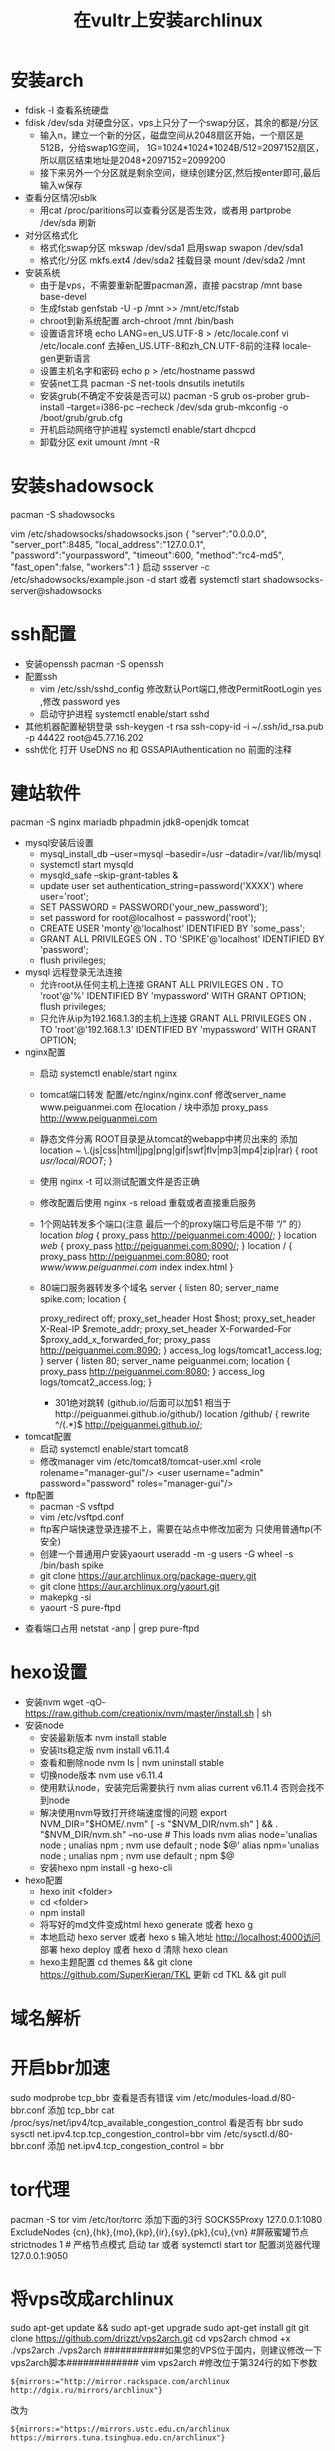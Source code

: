 #+OPTIONS: ^:nil
#+STARTUP: indent
#+HTML_HEAD: <link rel="stylesheet" type="text/css" href="/home/p/works/peiguanmei.github.io/css4org/style.css"/>
#+TITLE: 在vultr上安装archlinux

* 安装arch
   + fdisk -l 查看系统硬盘
   + fdisk /dev/sda 对硬盘分区，vps上只分了一个swap分区，其余的都是/分区
     - 输入n，建立一个新的分区，磁盘空间从2048扇区开始，一个扇区是512B，分给swap1G空间，
       1G=1024*1024*1024B/512=2097152扇区，所以扇区结束地址是2048+2097152=2099200
     - 接下来另外一个分区就是剩余空间，继续创建分区,然后按enter即可,最后输入w保存
   + 查看分区情况lsblk
     - 用cat /proc/paritions可以查看分区是否生效，或者用 partprobe /dev/sda 刷新
   + 对分区格式化
     - 格式化swap分区  mkswap /dev/sda1  启用swap  swapon /dev/sda1
     - 格式化/分区  mkfs.ext4 /dev/sda2  挂载目录 mount /dev/sda2 /mnt
   + 安装系统 
     - 由于是vps，不需要重新配置pacman源，直接 pacstrap /mnt base base-devel
     - 生成fstab   genfstab -U -p /mnt >> /mnt/etc/fstab
     - chroot到新系统配置  arch-chroot /mnt /bin/bash
     - 设置语言环境 echo LANG=en_US.UTF-8  > /etc/locale.conf
                  vi /etc/locale.conf 去掉en_US.UTF-8和zh_CN.UTF-8前的注释
                  locale-gen更新语言
     - 设置主机名字和密码  echo p > /etc/hostname    passwd
     - 安装net工具  pacman -S net-tools  dnsutils inetutils
     - 安装grub(不确定不安装是否可以) pacman -S grub os-prober
                                      grub-install --target=i386-pc --recheck  /dev/sda
                                      grub-mkconfig -o /boot/grub/grub.cfg
     - 开机启动网络守护进程  systemctl enable/start dhcpcd
     - 卸载分区  exit   umount /mnt -R
* 安装shadowsock
   pacman -S shadowsocks

   vim /etc/shadowsocks/shadowsocks.json
   {
       "server":"0.0.0.0",
       "server_port":8485,
       "local_address":"127.0.0.1",
       "password":"yourpassword",
       "timeout":600,
       "method":"rc4-md5",
       "fast_open":false,
       "workers":1
   }
   启动 ssserver -c /etc/shadowsocks/example.json -d start
   或者 systemctl start shadowsocks-server@shadowsocks
* ssh配置
    + 安装openssh  pacman -S openssh
    + 配置ssh  
       - vim /etc/ssh/sshd_config   修改默认Port端口,修改PermitRootLogin  yes ,修改 password yes
       - 启动守护进程  systemctl enable/start sshd
    + 其他机器配置秘钥登录   ssh-keygen -t rsa
      ssh-copy-id -i ~/.ssh/id_rsa.pub -p 44422  root@45.77.16.202
    + ssh优化   打开 UseDNS no 和  GSSAPIAuthentication no 前面的注释
* 建站软件
    pacman -S nginx mariadb phpadmin jdk8-openjdk tomcat 
    + mysql安装后设置
      - mysql_install_db --user=mysql --basedir=/usr --datadir=/var/lib/mysql
      - systemctl start mysqld
      - mysqld_safe --skip-grant-tables &
      - update user set authentication_string=password('XXXX') where user='root';
      - SET PASSWORD = PASSWORD('your_new_password');
      - set password for root@localhost = password('root');
      - CREATE USER 'monty'@'localhost' IDENTIFIED BY 'some_pass';
      - GRANT ALL PRIVILEGES ON *.* TO 'SPIKE'@'localhost'  IDENTIFIED BY 'password';
      - flush privileges;
    + mysql 远程登录无法连接
      - 允许root从任何主机上连接
        GRANT ALL PRIVILEGES ON *.* TO 'root'@'%' IDENTIFIED BY 'mypassword' WITH GRANT OPTION;
        flush privileges;
      - 只允许从ip为192.168.1.3的主机上连接
        GRANT ALL PRIVILEGES ON *.* TO 'root'@'192.168.1.3' IDENTIFIED BY 'mypassword' WITH GRANT OPTION;

    + nginx配置
      - 启动 systemctl enable/start nginx
      - tomcat端口转发  配置/etc/nginx/nginx.conf
                       修改server_name   www.peiguanmei.com
                       在location / 块中添加 proxy_pass  http://www.peiguanmei.com
      - 静态文件分离  ROOT目录是从tomcat的webapp中拷贝出来的
        添加   location ~ \.(js|css|html|jpg|png|gif|swf|flv|mp3|mp4|zip|rar) {
                  root  /usr/local/ROOT/;
              }
      - 使用 nginx -t 可以测试配置文件是否正确
      - 修改配置后使用 nginx -s reload 重载或者直接重启服务
      - 1个网站转发多个端口(注意 最后一个的proxy端口号后是不带 “/” 的）
              location /blog/ {
                  proxy_pass http://peiguanmei.com:4000/;
              }
              location /web/ {
                  proxy_pass http://peiguanmei.com:8090/;
              }
              location / {
                  proxy_pass http://peiguanmei.com:8080;
                  root /www/www.peiguanmei.com/
                  index index.html
              }
      - 80端口服务器转发多个域名
              server {
                  listen 80;
                  server_name spike.com;
                  location  {
                      # 下面的同样要加
                      proxy_redirect off;
                      proxy_set_header Host $host;
                      proxy_set_header X-Real-IP $remote_addr;
                      proxy_set_header X-Forwarded-For $proxy_add_x_forwarded_for;
                      proxy_pass http://peiguanmei.com:8090;
                  }
                  access_log logs/tomcat1_access.log;
              }
              server {
                  listen 80;
                  server_name peiguanmei.com;
                  location  {
                      proxy_pass http://peiguanmei.com:8080;
                  }
                  access_log logs/tomcat2_access.log;
              }
               

       - 301绝对跳转 (github.io/后面可以加$1 相当于http://peiguanmei.github.io/github/)
               location /github/ {
                   rewrite ^/(.*)$ http://peiguanmei.github.io/;
    + tomcat配置
       - 启动 systemctl enable/start tomcat8
       - 修改manager   vim /etc/tomcat8/tomcat-user.xml
                      <role rolename="manager-gui"/> 
                      <user username="admin" password="password" roles="manager-gui"/>
    + ftp配置
       - pacman -S vsftpd
       - vim /etc/vsftpd.conf 
       - ftp客户端快速登录连接不上，需要在站点中修改加密为 只使用普通ftp(不安全)
       - 创建一个普通用户安装yaourt   useradd -m -g users -G wheel -s /bin/bash spike
       - git clone https://aur.archlinux.org/package-query.git
       - git clone https://aur.archlinux.org/yaourt.git
       - makepkg -si
       - yaourt  -S  pure-ftpd

   +  查看端口占用  netstat -anp | grep pure-ftpd
      
* hexo设置
   +  安装nvm  
      wget -qO- https://raw.github.com/creationix/nvm/master/install.sh | sh
   +  安装node
      - 安装最新版本  nvm install stable
      - 安装lts稳定版  nvm install v6.11.4
      - 查看和删除node  nvm ls   |   nvm uninstall stable
      - 切换node版本  nvm use v6.11.4
      - 使用默认node，安装完后需要执行 nvm alias current v6.11.4 否则会找不到node
      - 解决使用nvm导致打开终端速度慢的问题
            export NVM_DIR="$HOME/.nvm"
            [ -s "$NVM_DIR/nvm.sh" ] && . "$NVM_DIR/nvm.sh" --no-use # This loads nvm
            alias node='unalias node ; unalias npm ; nvm use default ; node $@'
            alias npm='unalias node ; unalias npm ; nvm use default ; npm $@
      - 安装hexo npm install -g hexo-cli
   +  hexo配置
      - hexo init <folder>
      - cd <folder>
      - npm install
      - 将写好的md文件变成html  hexo generate 或者 hexo g
      - 本地启动    hexo server 或者 hexo s    
        输入地址 http://localhost:4000访问
        部署    hexo deploy 或者 hexo d
        清除    hexo clean
      - hexo主题配置 cd themes &&  git clone https://github.com/SuperKieran/TKL
                    更新  cd TKL && git pull
                    
* 域名解析

* 开启bbr加速
sudo modprobe tcp_bbr 查看是否有错误
vim /etc/modules-load.d/80-bbr.conf    添加 tcp_bbr
cat /proc/sys/net/ipv4/tcp_available_congestion_control 看是否有 bbr
sudo sysctl net.ipv4.tcp.tcp_congestion_control=bbr
vim /etc/sysctl.d/80-bbr.conf   添加 net.ipv4.tcp_congestion_control = bbr

* tor代理
pacman -S tor
vim /etc/tor/torrc 添加下面的3行
SOCKS5Proxy 127.0.0.1:1080
ExcludeNodes {cn},{hk},{mo},{kp},{ir},{sy},{pk},{cu},{vn} #屏蔽蜜罐节点
strictnodes 1 # 严格节点模式
启动  tar  或者  systemctl start tor
配置浏览器代理 127.0.0.1:9050

* 将vps改成archlinux
sudo apt-get update && sudo apt-get upgrade
sudo apt-get install git
git clone https://github.com/drizzt/vps2arch.git
cd vps2arch
chmod +x ./vps2arch
./vps2arch
###########如果您的VPS位于国内，则建议修改一下vps2arch脚本#############
vim vps2arch
#修改位于第324行的如下参数
: ${mirrors:="http://mirror.rackspace.com/archlinux http://dgix.ru/mirrors/archlinux"}
改为
: ${mirrors:="https://mirrors.ustc.edu.cn/archlinux https://mirrors.tuna.tsinghua.edu.cn/archlinux"}
#####################################################################
reboot -f #请使用该命令重启VPS

初始化archlinux

vi /etc/pacman.d/mirrorlist
###Add up some fastest mirrors on the top of this file，maybe not necessarily needed#########
useradd -m -g users -G audio,lp,optical,storage,video,wheel,games,network,power -s /bin/bash yourname
passwd yourname
pacman -Syu
pacman -S sudo fakeroot git wget htop docker zsh tmux vim
pacman -R vi ###在这里吐槽一下Arch，默认的编辑器本来是vim，但是竟然又被偷偷换回了vi
vim /etc/locale.gen #####注释掉en_US等等
locale-gen ###生成locale
export EDITOR=vim
visudo #########Scroll down and delete or modify the comments before the lines below:########################
yourname ALL=(ALL) NOPASSWD: ALL #When you want to escalate without typing the password into the password frame.
#######################################################
exit root and login to "yourname" using your authenticate.
#######################################################
Now you are logged in as 'yourname'
sh -c "$(wget https://raw.githubusercontent.com/robbyrussell/oh-my-zsh/master/tools/install.sh -O -)"
chsh -s /bin/zsh #type your password
mkdir .ssh
cd .ssh
touch authorized_keys
sudo vim authorized_keys
sudo vim /etc/ssh/sshd_config


sshd_config配置

PermitRootLogin no
RSAAuthentication yes
PubkeyAuthentication yes
PasswordAuthentication no
PermitEmptyPasswords no
ChallengeResponseAuthentication no
AuthorizedKeysFile .ssh/authorized_keys


防火墙

pacman -S ufw

ufw default reject
ufw allow 22/tcp
ufw allow in http
ufw allow in https
vim /etc/ufw/before.rules
#修改配置#允许ping
-A ufw-before-input -p icmp --icmp-type echo-request -j ACCEPT
#禁止ping
-A ufw-before-input -p icmp --icmp-type echo-request -j DROP
sudo ufw enable
* test
abcedfe
abcedefhigklmnopqrstuvwxyzabcedefhigklmnopqrstuvwxyzabcedefhigklmnopqrstuvwxyzabcedefhigklmnopqrstuvwxyzabcedefhigklmnopq
abcedefhigklmnopqrstuvwxyzabcedefhigklmnopqrstuvwxyzabcedefhigklmnopqrstuvwxyzabcedefhigklmnopqrstuvwxyzabcedefhigklmnopqrstuvwxyz
abcedefhigklmnopqrstuvwxyzabcedefhigklmnopqrstuvwxyzabcedefhigklmnopqrstuvwxyzabcedefhigklmnopqrstuvwxyzabcedefhigklmnopqrstuvwxyz
中文测试abcedefhigklmnopqrstuvwxyzabcedefhigklmnopqrstuvwxyzabcedefhigklmnopqrstuvwxyzabcedefhigklmnopqrstuvwxyzabcedefhigklmnopqrstuvwxyz
###########如果您的VPS位于国内，则建议修改一下vps2arch脚本#############
###########如果您的VPS位于国内，则建议修改一下vps2arch脚本#############中文测试中文测试中文测试中文测试中文测试作为测试作为而啊我是浪费子哦啦时间哦啊i奥啦
如果您的VPS位于国内，则建议修改一下vps2arch脚本中文测试中文测试中文测试中文测试中文测试作为测试作为而啊我是浪费子哦啦时间哦啊i奥啦中我开始偶尔u哦哦啊剖

2如果可以的话不行的话如果可以的话不行的话如果可以的话不行的话如果可以的话不行的话如果可以的话不行的话如果可以的话不行的话如果可以的话不行的话如果可以的话不行的话
3如果可以的话不行的话如果可以的话不行的话如果可以的话不行的话如果可以的话不行的话如果可以的话不行的话如果可以的话不行的话如果可以的话不行的话如果可以的话不行的话
4如果可以的话不行的话如果可以的话不行的话如果可以的话不行的话如果可以的话不行的话如果可以的话不行的话如果可以的话不行的话如果可以的话不行的话如果可以的话不行的话
5如果可以的话不行的话如果可以的话不行的话如果可以的话不行的话如果可以的话不行的话如果可以的话不行的话如果可以的话不行的话如果可以的话不行的话如果可以的话不行的话

6如果不行的话又怎样呢如果不行的话又怎样呢如果不行的话又怎样呢如果不行的话又怎样
呢如果不行的话又怎样呢如果不行的话又怎样呢如果不行的话又怎样呢如果不行的话又怎样
呢7如果不行的话又怎样呢如果不行的话又怎样呢如果不行的话又怎样呢如果不行的话又怎
样呢如果不行的话又怎样呢如果不行的话又怎样呢如果不行的话又怎样呢如果不行的话又怎
样呢8如果不行的话又怎样呢如果不行的话又怎样呢如果不行的话又怎样呢如果不行的话又
怎样呢如果不行的话又怎样呢如果不行的话又怎样呢如果不行的话又怎样呢如果不行的话又
怎样呢9如果不行的话又怎样呢如果不行的话又怎样呢如果不行的话又怎样呢如果不行的话
又怎样呢如果不行的话又怎样呢如果不行的话又怎样呢如果不行的话又怎样呢如果不行的话
又怎样呢
* 中文导出自动换行
   3种系统提供的类加载器种类: 启动类加载器  <-   扩展类加载器  <-  应用程序类加载器  <-  自定义类加载器

   java双亲委派机制:如果一个类加载器收到了类加载的请求,它首先不会自己去加载这个
   类,而是吧这个请求委派给父类加载器去完成,没一个层次的加载器都是这样. 因此所有
   的加载请求最终都应该传送到顶层的启动类加载其中,只有当父加载器反馈自己无法完成
   这个加载请求(它的搜索范围没有找到所需要的类)时,子加载器才会尝试自己去加载.

   破坏双亲委派机制:

   this is a soft
   huan hang
   this is a test about soft
   line-breaks for ox,这里有一个软
   换行.
